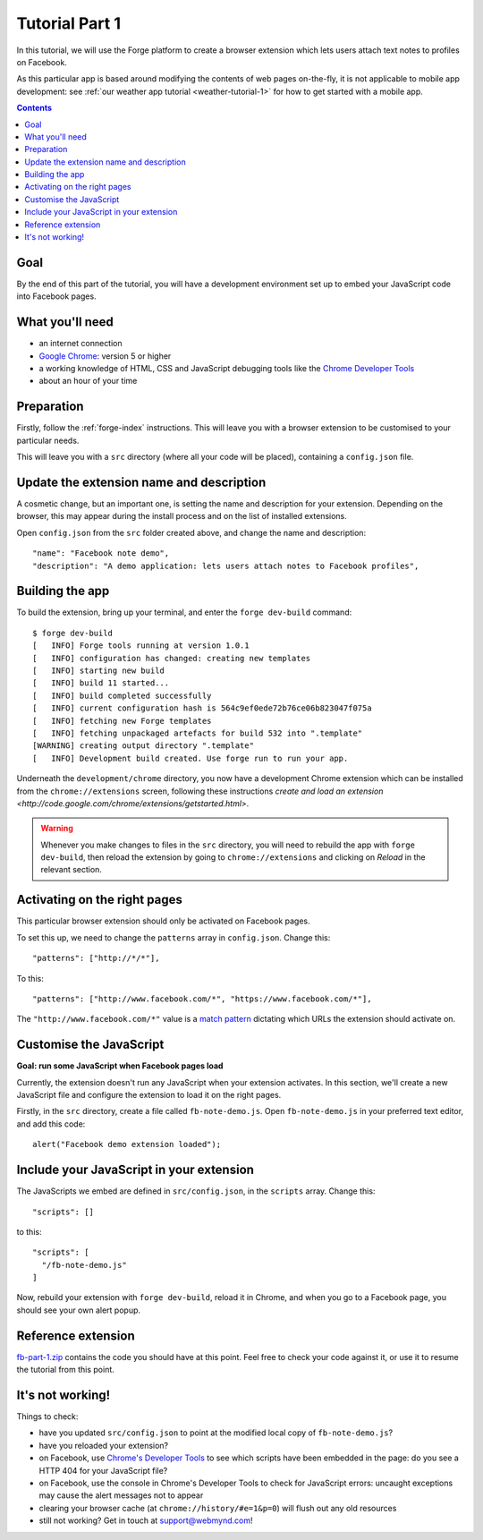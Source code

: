 .. _facenote-tutorial-1:

Tutorial Part 1
==============================================================================

In this tutorial, we will use the Forge platform to create a browser extension which lets users attach text notes to profiles on Facebook.

As this particular app is based around modifying the contents of web pages on-the-fly, it is not applicable to mobile app development: see :ref:`our weather app tutorial <weather-tutorial-1>` for how to get started with a mobile app.

.. contents::

Goal
----
By the end of this part of the tutorial, you will have a development environment set up to embed your JavaScript code into Facebook pages.

What you'll need
----------------
* an internet connection
* `Google Chrome <http://www.google.com/chrome/>`_: version 5 or higher
* a working knowledge of HTML, CSS and JavaScript debugging tools like the `Chrome Developer Tools <http://code.google.com/chrome/devtools/docs/overview.html>`_
* about an hour of your time

Preparation
-----------
Firstly, follow the :ref:`forge-index` instructions. This will leave you with a browser extension to be customised to your particular needs.

This will leave you with a ``src`` directory (where all your code will be placed), containing a ``config.json`` file.

Update the extension name and description
-----------------------------------------
A cosmetic change, but an important one, is setting the name and description for your extension. Depending on the browser, this may appear during the install process and on the list of installed extensions.

Open ``config.json`` from the ``src`` folder created above, and change the name and description::

  "name": "Facebook note demo",
  "description": "A demo application: lets users attach notes to Facebook profiles",

Building the app
---------------------------------
To build the extension, bring up your terminal, and enter the ``forge dev-build`` command::

    $ forge dev-build
    [   INFO] Forge tools running at version 1.0.1
    [   INFO] configuration has changed: creating new templates
    [   INFO] starting new build
    [   INFO] build 11 started...
    [   INFO] build completed successfully
    [   INFO] current configuration hash is 564c9ef0ede72b76ce06b823047f075a
    [   INFO] fetching new Forge templates
    [   INFO] fetching unpackaged artefacts for build 532 into ".template"
    [WARNING] creating output directory ".template"
    [   INFO] Development build created. Use forge run to run your app.

Underneath the ``development/chrome`` directory, you now have a development Chrome extension which can be installed from the ``chrome://extensions`` screen, following these instructions `create and load an extension <http://code.google.com/chrome/extensions/getstarted.html>`.

.. warning:: Whenever you make changes to files in the ``src`` directory, you will need to rebuild the app with ``forge dev-build``, then reload the extension by going to ``chrome://extensions`` and clicking on *Reload* in the relevant section.

Activating on the right pages
----------------------------------
This particular browser extension should only be activated on Facebook pages.

To set this up, we need to change the ``patterns`` array in ``config.json``. Change this::

    "patterns": ["http://*/*"],
    
    
To this::

  "patterns": ["http://www.facebook.com/*", "https://www.facebook.com/*"],

The ``"http://www.facebook.com/*"`` value is a `match pattern <http://code.google.com/chrome/extensions/match_patterns.html>`_ dictating which URLs the extension should activate on.

Customise the JavaScript
------------------------
**Goal: run some JavaScript when Facebook pages load**

Currently, the extension doesn't run any JavaScript when your extension activates. In this section, we'll create a new JavaScript file and configure the extension to load it on the right pages.

Firstly, in the ``src`` directory, create a file called ``fb-note-demo.js``. Open ``fb-note-demo.js`` in your preferred text editor, and add this code::

    alert("Facebook demo extension loaded");

Include your JavaScript in your extension
-----------------------------------------

The JavaScripts we embed are defined in ``src/config.json``, in the ``scripts`` array. Change this::

  "scripts": []

to this::

  "scripts": [
    "/fb-note-demo.js"
  ]

Now, rebuild your extension with ``forge dev-build``, reload it in Chrome, and when you go to a Facebook page, you should see your own alert popup.

Reference extension
-------------------
`fb-part-1.zip <../_static/facenote/part-1.zip>`_ contains the code you should have at this point. Feel free to check your code against it, or use it to resume the tutorial from this point.

It's not working!
-----------------
Things to check:

* have you updated ``src/config.json`` to point at the modified local copy of ``fb-note-demo.js``?
* have you reloaded your extension?
* on Facebook, use `Chrome's Developer Tools <http://code.google.com/chrome/devtools/docs/overview.html>`_ to see which scripts have been embedded in the page: do you see a HTTP 404 for your JavaScript file?
* on Facebook, use the console in Chrome's Developer Tools to check for JavaScript errors: uncaught exceptions may cause the alert messages not to appear
* clearing your browser cache (at ``chrome://history/#e=1&p=0``) will flush out any old resources
* still not working? Get in touch at support@webmynd.com!
